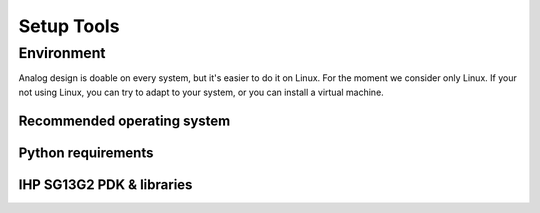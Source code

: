Setup Tools
===========

Environment
-----------


Analog design is doable on every system, but it's easier to do it on Linux. For the moment we consider only Linux. If
your not using Linux, you can try to adapt to your system, or you can install a virtual machine.

Recommended operating system
^^^^^^^^^^^^^^^^^^^^^^^^^^^^^

Python requirements
^^^^^^^^^^^^^^^^^^^

IHP SG13G2 PDK & libraries
^^^^^^^^^^^^^^^^^^^^^^^^^^